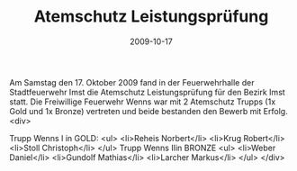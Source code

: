 #+TITLE: Atemschutz Leistungsprüfung
#+DATE: 2009-10-17
#+FACEBOOK_URL: 

Am Samstag den 17. Oktober 2009 fand in der Feuerwehrhalle der Stadtfeuerwehr Imst die Atemschutz Leistungsprüfung für den Bezirk Imst statt. Die Freiwillige Feuerwehr Wenns war mit 2 Atemschutz Trupps (1x Gold und 1x Bronze) vertreten und beide bestanden den Bewerb mit Erfolg.
<div>

Trupp Wenns I in GOLD:
<ul>
<li>Reheis Norbert</li>
<li>Krug Robert</li>
<li>Stoll Christoph</li>
</ul>
Trupp Wenns IIin BRONZE
<ul>
<li>Weber Daniel</li>
<li>Gundolf Mathias</li>
<li>Larcher Markus</li>
</ul>
</div>
